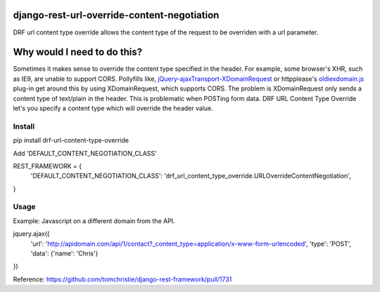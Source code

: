 django-rest-url-override-content-negotiation
===================================================

DRF url content type override allows the content type of the request to be overriden with a url parameter.


Why would I need to do this?
=============================
Sometimes it makes sense to override the content type specified in the header. For example, some browser's XHR, such as IE9, are unable to support CORS. Pollyfills like, `jQuery-ajaxTransport-XDomainRequest`_ or httpplease's `oldiexdomain.js`_ plug-in get around this by using XDomainRequest, which supports CORS. The problem is XDomainRequest only sends a content type of text/plain in the header. This is problematic when POSTing form data. DRF URL Content Type Override let's you specify a content type which will override the header value.

.. _`jQuery-ajaxTransport-XDomainRequest`: https://github.com/MoonScript/jQuery-ajaxTransport-XDomainRequest
.. _`oldiexdomain.js`: https://github.com/matthewwithanm/httpplease.js/blob/master/plugins/oldiexdomain.js


Install
-------------

.. code-block:: shell

pip install drf-url-content-type-override

Add 'DEFAULT_CONTENT_NEGOTIATION_CLASS'

.. code-block:: python

REST_FRAMEWORK = {
  'DEFAULT_CONTENT_NEGOTIATION_CLASS': 'drf_url_content_type_override.URLOverrideContentNegotiation',
}


Usage
-------------
Example: Javascript on a different domain from the API.

.. code-block:: javascript

jquery.ajax({
  'url': 'http://apidomain.com/api/1/contact?_content_type=application/x-www-form-urlencoded',
  'type': 'POST',
  'data': {'name': 'Chris'}
})


Reference: https://github.com/tomchristie/django-rest-framework/pull/1731
